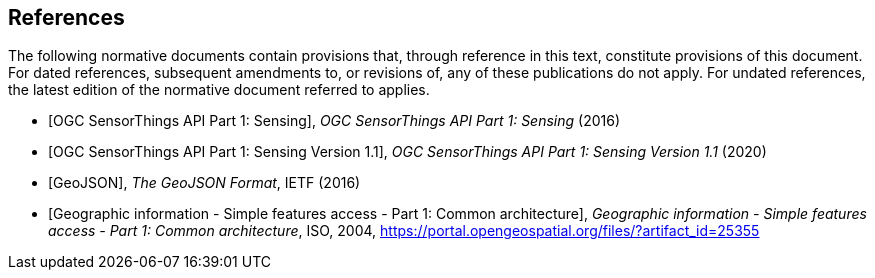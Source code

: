 [bibliography]
== References

The following normative documents contain provisions that, through reference in this text, constitute provisions of this document. For dated references, subsequent amendments to, or revisions of, any of these publications do not apply. For undated references, the latest edition of the normative document referred to applies.

* [[[OGC15-078r6,OGC SensorThings API Part 1: Sensing]]], _OGC SensorThings API Part 1: Sensing_ (2016)
* [[[OGC18-088,OGC SensorThings API Part 1: Sensing Version 1.1]]], _OGC SensorThings API Part 1: Sensing Version 1.1_ (2020)
* [[[GeoJSON, GeoJSON]]], _The GeoJSON Format_, IETF (2016)
* [[[ISO19125-1,  Geographic information - Simple features access - Part 1: Common architecture]]], _Geographic information - Simple features access - Part 1: Common architecture_, ISO, 2004, https://portal.opengeospatial.org/files/?artifact_id=25355